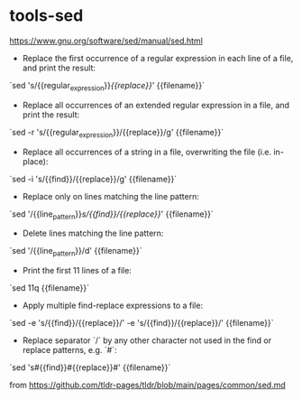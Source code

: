* tools-sed
:PROPERTIES:
:CUSTOM_ID: tools-sed
:END:
[[https://www.gnu.org/software/sed/manual/sed.html]]

- Replace the first occurrence of a regular expression in each line of a file, and print the result:

`sed 's/{{regular_{expression}}}/{{replace}}/' {{filename}}`

- Replace all occurrences of an extended regular expression in a file, and print the result:

`sed -r 's/{{regular_{expression}}}/{{replace}}/g' {{filename}}`

- Replace all occurrences of a string in a file, overwriting the file (i.e. in-place):

`sed -i 's/{{find}}/{{replace}}/g' {{filename}}`

- Replace only on lines matching the line pattern:

`sed '/{{line_{pattern}}}/s/{{find}}/{{replace}}/' {{filename}}`

- Delete lines matching the line pattern:

`sed '/{{line_{pattern}}}/d' {{filename}}`

- Print the first 11 lines of a file:

`sed 11q {{filename}}`

- Apply multiple find-replace expressions to a file:

`sed -e 's/{{find}}/{{replace}}/' -e 's/{{find}}/{{replace}}/' {{filename}}`

- Replace separator `/` by any other character not used in the find or replace patterns, e.g. `#`:

`sed 's#{{find}}#{{replace}}#' {{filename}}`

from [[https://github.com/tldr-pages/tldr/blob/main/pages/common/sed.md]]
